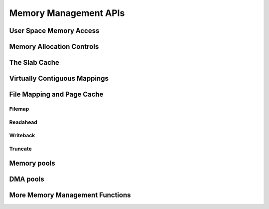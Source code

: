 ======================
Memory Management APIs
======================

User Space Memory Access
========================

.. kernel-doc:: arch/x86/include/asm/uaccess.h
   :internal:

.. kernel-doc:: arch/x86/lib/usercopy_32.c
   :export:

.. kernel-doc:: mm/gup.c
   :functions: get_user_pages_fast

.. _mm-api-gfp-flags:

Memory Allocation Controls
==========================

.. kernel-doc:: include/linux/gfp_types.h
   :doc: Page mobility and placement hints

.. kernel-doc:: include/linux/gfp_types.h
   :doc: Watermark modifiers

.. kernel-doc:: include/linux/gfp_types.h
   :doc: Reclaim modifiers

.. kernel-doc:: include/linux/gfp_types.h
   :doc: Useful GFP flag combinations

The Slab Cache
==============

.. kernel-doc:: include/linux/slab.h
   :internal:

.. kernel-doc:: mm/slub.c
   :export:

.. kernel-doc:: mm/slab_common.c
   :export:

.. kernel-doc:: mm/util.c
   :functions: kfree_const kvmalloc_node kvfree

Virtually Contiguous Mappings
=============================

.. kernel-doc:: mm/vmalloc.c
   :export:

File Mapping and Page Cache
===========================

Filemap
-------

.. kernel-doc:: mm/filemap.c
   :export:

Readahead
---------

.. kernel-doc:: mm/readahead.c
   :doc: Readahead Overview

.. kernel-doc:: mm/readahead.c
   :export:

Writeback
---------

.. kernel-doc:: mm/page-writeback.c
   :export:

Truncate
--------

.. kernel-doc:: mm/truncate.c
   :export:

.. kernel-doc:: include/linux/pagemap.h
   :internal:

Memory pools
============

.. kernel-doc:: mm/mempool.c
   :export:

DMA pools
=========

.. kernel-doc:: mm/dmapool.c
   :export:

More Memory Management Functions
================================

.. kernel-doc:: mm/memory.c
   :export:

.. kernel-doc:: mm/page_alloc.c
.. kernel-doc:: mm/mempolicy.c
.. kernel-doc:: include/linux/mm_types.h
   :internal:
.. kernel-doc:: include/linux/mm_inline.h
.. kernel-doc:: include/linux/page-flags.h
.. kernel-doc:: include/linux/mm.h
   :internal:
.. kernel-doc:: include/linux/page_ref.h
.. kernel-doc:: include/linux/mmzone.h
.. kernel-doc:: mm/util.c
   :functions: folio_mapping

.. kernel-doc:: mm/rmap.c
.. kernel-doc:: mm/migrate.c
.. kernel-doc:: mm/mmap.c
.. kernel-doc:: mm/kmemleak.c
.. #kernel-doc:: mm/hmm.c (build warnings)
.. kernel-doc:: mm/memremap.c
.. kernel-doc:: mm/hugetlb.c
.. kernel-doc:: mm/swap.c
.. kernel-doc:: mm/zpool.c
.. kernel-doc:: mm/memcontrol.c
.. #kernel-doc:: mm/memory-tiers.c (build warnings)
.. kernel-doc:: mm/shmem.c
.. kernel-doc:: mm/migrate_device.c
.. #kernel-doc:: mm/nommu.c (duplicates kernel-doc from other files)
.. kernel-doc:: mm/mapping_dirty_helpers.c
.. #kernel-doc:: mm/memory-failure.c (build warnings)
.. kernel-doc:: mm/percpu.c
.. kernel-doc:: mm/maccess.c
.. kernel-doc:: mm/vmscan.c
.. kernel-doc:: mm/memory_hotplug.c
.. kernel-doc:: mm/mmu_notifier.c
.. kernel-doc:: mm/balloon_compaction.c
.. kernel-doc:: mm/huge_memory.c
.. kernel-doc:: mm/io-mapping.c
